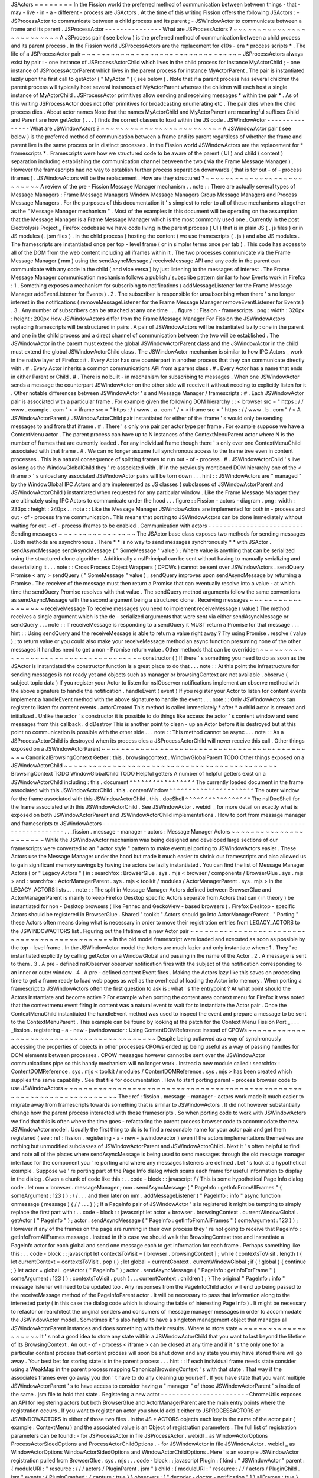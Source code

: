 JSActors
=
=
=
=
=
=
=
=
In
the
Fission
world
the
preferred
method
of
communication
between
between
things
-
that
-
may
-
live
-
in
-
a
-
different
-
process
are
JSActors
.
At
the
time
of
this
writing
Fission
offers
the
following
JSActors
:
-
JSProcessActor
to
communicate
between
a
child
process
and
its
parent
;
-
JSWindowActor
to
communicate
between
a
frame
and
its
parent
.
JSProcessActor
-
-
-
-
-
-
-
-
-
-
-
-
-
-
-
What
are
JSProcessActors
?
~
~
~
~
~
~
~
~
~
~
~
~
~
~
~
~
~
~
~
~
~
~
~
~
~
A
JSProcess
pair
(
see
below
)
is
the
preferred
method
of
communication
between
a
child
process
and
its
parent
process
.
In
the
Fission
world
JSProcessActors
are
the
replacement
for
e10s
-
era
*
process
scripts
*
.
The
life
of
a
JSProcessActor
pair
~
~
~
~
~
~
~
~
~
~
~
~
~
~
~
~
~
~
~
~
~
~
~
~
~
~
~
~
~
~
~
~
~
JSProcessActors
always
exist
by
pair
:
-
one
instance
of
JSProcessActorChild
which
lives
in
the
child
process
for
instance
MyActorChild
;
-
one
instance
of
JSProcessActorParent
which
lives
in
the
parent
process
for
instance
MyActorParent
.
The
pair
is
instantiated
lazily
upon
the
first
call
to
getActor
(
"
MyActor
"
)
(
see
below
)
.
Note
that
if
a
parent
process
has
several
children
the
parent
process
will
typically
host
several
instances
of
MyActorParent
whereas
the
children
will
each
host
a
single
instance
of
MyActorChild
.
JSProcessActor
primitives
allow
sending
and
receiving
messages
*
within
the
pair
*
.
As
of
this
writing
JSProcessActor
does
not
offer
primitives
for
broadcasting
enumerating
etc
.
The
pair
dies
when
the
child
process
dies
.
About
actor
names
Note
that
the
names
MyActorChild
and
MyActorParent
are
meaningful
suffixes
Child
and
Parent
are
how
getActor
(
.
.
.
)
finds
the
correct
classes
to
load
within
the
JS
code
.
JSWindowActor
-
-
-
-
-
-
-
-
-
-
-
-
-
-
-
What
are
JSWindowActors
?
~
~
~
~
~
~
~
~
~
~
~
~
~
~
~
~
~
~
~
~
~
~
~
~
~
A
JSWindowActor
pair
(
see
below
)
is
the
preferred
method
of
communication
between
a
frame
and
its
parent
regardless
of
whether
the
frame
and
parent
live
in
the
same
process
or
in
distinct
processes
.
In
the
Fission
world
JSWindowActors
are
the
replacement
for
*
framescripts
*
.
Framescripts
were
how
we
structured
code
to
be
aware
of
the
parent
(
UI
)
and
child
(
content
)
separation
including
establishing
the
communication
channel
between
the
two
(
via
the
Frame
Message
Manager
)
.
However
the
framescripts
had
no
way
to
establish
further
process
separation
downwards
(
that
is
for
out
-
of
-
process
iframes
)
.
JSWindowActors
will
be
the
replacement
.
How
are
they
structured
?
~
~
~
~
~
~
~
~
~
~
~
~
~
~
~
~
~
~
~
~
~
~
~
~
~
~
A
review
of
the
pre
-
Fission
Message
Manager
mechanism
.
.
note
:
:
There
are
actually
several
types
of
Message
Managers
:
Frame
Message
Managers
Window
Message
Managers
Group
Message
Managers
and
Process
Message
Managers
.
For
the
purposes
of
this
documentation
it
'
s
simplest
to
refer
to
all
of
these
mechanisms
altogether
as
the
"
Message
Manager
mechanism
"
.
Most
of
the
examples
in
this
document
will
be
operating
on
the
assumption
that
the
Message
Manager
is
a
Frame
Message
Manager
which
is
the
most
commonly
used
one
.
Currently
in
the
post
Electrolysis
Project
_
Firefox
codebase
we
have
code
living
in
the
parent
process
(
UI
)
that
is
in
plain
JS
(
.
js
files
)
or
in
JS
modules
(
.
jsm
files
)
.
In
the
child
process
(
hosting
the
content
)
we
use
framescripts
(
.
js
)
and
also
JS
modules
.
The
framescripts
are
instantiated
once
per
top
-
level
frame
(
or
in
simpler
terms
once
per
tab
)
.
This
code
has
access
to
all
of
the
DOM
from
the
web
content
including
all
iframes
within
it
.
The
two
processes
communicate
via
the
Frame
Message
Manager
(
mm
)
using
the
sendAsyncMessage
/
receiveMessage
API
and
any
code
in
the
parent
can
communicate
with
any
code
in
the
child
(
and
vice
versa
)
by
just
listening
to
the
messages
of
interest
.
The
Frame
Message
Manager
communication
mechanism
follows
a
publish
/
subscribe
pattern
similar
to
how
Events
work
in
Firefox
:
1
.
Something
exposes
a
mechanism
for
subscribing
to
notifications
(
addMessageListener
for
the
Frame
Message
Manager
addEventListener
for
Events
)
.
2
.
The
subscriber
is
responsible
for
unsubscribing
when
there
'
s
no
longer
interest
in
the
notifications
(
removeMessageListener
for
the
Frame
Message
Manager
removeEventListener
for
Events
)
.
3
.
Any
number
of
subscribers
can
be
attached
at
any
one
time
.
.
.
figure
:
:
Fission
-
framescripts
.
png
:
width
:
320px
:
height
:
200px
How
JSWindowActors
differ
from
the
Frame
Message
Manager
For
Fission
the
JSWindowActors
replacing
framescripts
will
be
structured
in
pairs
.
A
pair
of
JSWindowActors
will
be
instantiated
lazily
:
one
in
the
parent
and
one
in
the
child
process
and
a
direct
channel
of
communication
between
the
two
will
be
established
.
The
JSWindowActor
in
the
parent
must
extend
the
global
JSWindowActorParent
class
and
the
JSWindowActor
in
the
child
must
extend
the
global
JSWindowActorChild
class
.
The
JSWindowActor
mechanism
is
similar
to
how
IPC
Actors
_
work
in
the
native
layer
of
Firefox
:
#
.
Every
Actor
has
one
counterpart
in
another
process
that
they
can
communicate
directly
with
.
#
.
Every
Actor
inherits
a
common
communications
API
from
a
parent
class
.
#
.
Every
Actor
has
a
name
that
ends
in
either
Parent
or
Child
.
#
.
There
is
no
built
-
in
mechanism
for
subscribing
to
messages
.
When
one
JSWindowActor
sends
a
message
the
counterpart
JSWindowActor
on
the
other
side
will
receive
it
without
needing
to
explicitly
listen
for
it
.
Other
notable
differences
between
JSWindowActor
'
s
and
Message
Manager
/
framescripts
:
#
.
Each
JSWindowActor
pair
is
associated
with
a
particular
frame
.
For
example
given
the
following
DOM
hierarchy
:
:
<
browser
src
=
"
https
:
/
/
www
.
example
.
com
"
>
<
iframe
src
=
"
https
:
/
/
www
.
a
.
com
"
/
>
<
iframe
src
=
"
https
:
/
/
www
.
b
.
com
"
/
>
A
JSWindowActorParent
/
JSWindowActorChild
pair
instantiated
for
either
of
the
iframe
'
s
would
only
be
sending
messages
to
and
from
that
iframe
.
#
.
There
'
s
only
one
pair
per
actor
type
per
frame
.
For
example
suppose
we
have
a
ContextMenu
actor
.
The
parent
process
can
have
up
to
N
instances
of
the
ContextMenuParent
actor
where
N
is
the
number
of
frames
that
are
currently
loaded
.
For
any
individual
frame
though
there
'
s
only
ever
one
ContextMenuChild
associated
with
that
frame
.
#
.
We
can
no
longer
assume
full
synchronous
access
to
the
frame
tree
even
in
content
processes
.
This
is
a
natural
consequence
of
splitting
frames
to
run
out
-
of
-
process
.
#
.
JSWindowActorChild
'
s
live
as
long
as
the
WindowGlobalChild
they
'
re
associated
with
.
If
in
the
previously
mentioned
DOM
hierarchy
one
of
the
<
iframe
>
'
s
unload
any
associated
JSWindowActor
pairs
will
be
torn
down
.
.
.
hint
:
:
JSWindowActors
are
"
managed
"
by
the
WindowGlobal
IPC
Actors
and
are
implemented
as
JS
classes
(
subclasses
of
JSWindowActorParent
and
JSWindowActorChild
)
instantiated
when
requested
for
any
particular
window
.
Like
the
Frame
Message
Manager
they
are
ultimately
using
IPC
Actors
to
communicate
under
the
hood
.
.
.
figure
:
:
Fission
-
actors
-
diagram
.
png
:
width
:
233px
:
height
:
240px
.
.
note
:
:
Like
the
Message
Manager
JSWindowActors
are
implemented
for
both
in
-
process
and
out
-
of
-
process
frame
communication
.
This
means
that
porting
to
JSWindowActors
can
be
done
immediately
without
waiting
for
out
-
of
-
process
iframes
to
be
enabled
.
Communication
with
actors
-
-
-
-
-
-
-
-
-
-
-
-
-
-
-
-
-
-
-
-
-
-
-
-
-
Sending
messages
~
~
~
~
~
~
~
~
~
~
~
~
~
~
~
~
The
JSActor
base
class
exposes
two
methods
for
sending
messages
.
Both
methods
are
asynchronous
.
There
*
*
is
no
way
to
send
messages
synchronously
*
*
with
JSActor
.
sendAsyncMessage
sendAsyncMessage
(
"
SomeMessage
"
value
)
;
Where
value
is
anything
that
can
be
serialized
using
the
structured
clone
algorithm
.
Additionally
a
nsIPrincipal
can
be
sent
without
having
to
manually
serializing
and
deserializing
it
.
.
.
note
:
:
Cross
Process
Object
Wrappers
(
CPOWs
)
cannot
be
sent
over
JSWindowActors
.
sendQuery
Promise
<
any
>
sendQuery
(
"
SomeMessage
"
value
)
;
sendQuery
improves
upon
sendAsyncMessage
by
returning
a
Promise
.
The
receiver
of
the
message
must
then
return
a
Promise
that
can
eventually
resolve
into
a
value
-
at
which
time
the
sendQuery
Promise
resolves
with
that
value
.
The
sendQuery
method
arguments
follow
the
same
conventions
as
sendAsyncMessage
with
the
second
argument
being
a
structured
clone
.
Receiving
messages
~
~
~
~
~
~
~
~
~
~
~
~
~
~
~
~
~
~
receiveMessage
To
receive
messages
you
need
to
implement
receiveMessage
(
value
)
The
method
receives
a
single
argument
which
is
the
de
-
serialized
arguments
that
were
sent
via
either
sendAsyncMessage
or
sendQuery
.
.
.
note
:
:
If
receiveMessage
is
responding
to
a
sendQuery
it
MUST
return
a
Promise
for
that
message
.
.
.
hint
:
:
Using
sendQuery
and
the
receiveMessage
is
able
to
return
a
value
right
away
?
Try
using
Promise
.
resolve
(
value
)
;
to
return
value
or
you
could
also
make
your
receiveMessage
method
an
async
function
presuming
none
of
the
other
messages
it
handles
need
to
get
a
non
-
Promise
return
value
.
Other
methods
that
can
be
overridden
~
~
~
~
~
~
~
~
~
~
~
~
~
~
~
~
~
~
~
~
~
~
~
~
~
~
~
~
~
~
~
~
~
~
~
~
constructor
(
)
If
there
'
s
something
you
need
to
do
as
soon
as
the
JSActor
is
instantiated
the
constructor
function
is
a
great
place
to
do
that
.
.
.
note
:
:
At
this
point
the
infrastructure
for
sending
messages
is
not
ready
yet
and
objects
such
as
manager
or
browsingContext
are
not
available
.
observe
(
subject
topic
data
)
If
you
register
your
Actor
to
listen
for
nsIObserver
notifications
implement
an
observe
method
with
the
above
signature
to
handle
the
notification
.
handleEvent
(
event
)
If
you
register
your
Actor
to
listen
for
content
events
implement
a
handleEvent
method
with
the
above
signature
to
handle
the
event
.
.
.
note
:
:
Only
JSWindowActors
can
register
to
listen
for
content
events
.
actorCreated
This
method
is
called
immediately
*
after
*
a
child
actor
is
created
and
initialized
.
Unlike
the
actor
'
s
constructor
it
is
possible
to
do
things
like
access
the
actor
'
s
content
window
and
send
messages
from
this
callback
.
didDestroy
This
is
another
point
to
clean
-
up
an
Actor
before
it
is
destroyed
but
at
this
point
no
communication
is
possible
with
the
other
side
.
.
.
note
:
:
This
method
cannot
be
async
.
.
.
note
:
:
As
a
JSProcessActorChild
is
destroyed
when
its
process
dies
a
JSProcessActorChild
will
never
receive
this
call
.
Other
things
exposed
on
a
JSWindowActorParent
~
~
~
~
~
~
~
~
~
~
~
~
~
~
~
~
~
~
~
~
~
~
~
~
~
~
~
~
~
~
~
~
~
~
~
~
~
~
~
~
~
~
~
~
~
CanonicalBrowsingContext
Getter
:
this
.
browsingcontext
.
WindowGlobalParent
TODO
Other
things
exposed
on
a
JSWindowActorChild
~
~
~
~
~
~
~
~
~
~
~
~
~
~
~
~
~
~
~
~
~
~
~
~
~
~
~
~
~
~
~
~
~
~
~
~
~
~
~
~
~
~
~
~
BrowsingContext
TODO
WindowGlobalChild
TODO
Helpful
getters
A
number
of
helpful
getters
exist
on
a
JSWindowActorChild
including
:
this
.
document
^
^
^
^
^
^
^
^
^
^
^
^
^
^
^
^
^
The
currently
loaded
document
in
the
frame
associated
with
this
JSWindowActorChild
.
this
.
contentWindow
^
^
^
^
^
^
^
^
^
^
^
^
^
^
^
^
^
^
^
^
^
^
The
outer
window
for
the
frame
associated
with
this
JSWindowActorChild
.
this
.
docShell
^
^
^
^
^
^
^
^
^
^
^
^
^
^
^
^
^
The
nsIDocShell
for
the
frame
associated
with
this
JSWindowActorChild
.
See
JSWindowActor
.
webidl
_
for
more
detail
on
exactly
what
is
exposed
on
both
JSWindowActorParent
and
JSWindowActorChild
implementations
.
How
to
port
from
message
manager
and
framescripts
to
JSWindowActors
-
-
-
-
-
-
-
-
-
-
-
-
-
-
-
-
-
-
-
-
-
-
-
-
-
-
-
-
-
-
-
-
-
-
-
-
-
-
-
-
-
-
-
-
-
-
-
-
-
-
-
-
-
-
-
-
-
-
-
-
-
-
-
-
-
-
-
.
.
_fission
.
message
-
manager
-
actors
:
Message
Manager
Actors
~
~
~
~
~
~
~
~
~
~
~
~
~
~
~
~
~
~
~
~
~
~
While
the
JSWindowActor
mechanism
was
being
designed
and
developed
large
sections
of
our
framescripts
were
converted
to
an
"
actor
style
"
pattern
to
make
eventual
porting
to
JSWindowActors
easier
.
These
Actors
use
the
Message
Manager
under
the
hood
but
made
it
much
easier
to
shrink
our
framescripts
and
also
allowed
us
to
gain
significant
memory
savings
by
having
the
actors
be
lazily
instantiated
.
You
can
find
the
list
of
Message
Manager
Actors
(
or
"
Legacy
Actors
"
)
in
:
searchfox
:
BrowserGlue
.
sys
.
mjs
<
browser
/
components
/
BrowserGlue
.
sys
.
mjs
>
and
:
searchfox
:
ActorManagerParent
.
sys
.
mjs
<
toolkit
/
modules
/
ActorManagerParent
.
sys
.
mjs
>
in
the
LEGACY_ACTORS
lists
.
.
.
note
:
:
The
split
in
Message
Manager
Actors
defined
between
BrowserGlue
and
ActorManagerParent
is
mainly
to
keep
Firefox
Desktop
specific
Actors
separate
from
Actors
that
can
(
in
theory
)
be
instantiated
for
non
-
Desktop
browsers
(
like
Fennec
and
GeckoView
-
based
browsers
)
.
Firefox
Desktop
-
specific
Actors
should
be
registered
in
BrowserGlue
.
Shared
"
toolkit
"
Actors
should
go
into
ActorManagerParent
.
"
Porting
"
these
Actors
often
means
doing
what
is
necessary
in
order
to
move
their
registration
entries
from
LEGACY_ACTORS
to
the
JSWINDOWACTORS
list
.
Figuring
out
the
lifetime
of
a
new
Actor
pair
~
~
~
~
~
~
~
~
~
~
~
~
~
~
~
~
~
~
~
~
~
~
~
~
~
~
~
~
~
~
~
~
~
~
~
~
~
~
~
~
~
~
~
~
~
In
the
old
model
framescript
were
loaded
and
executed
as
soon
as
possible
by
the
top
-
level
frame
.
In
the
JSWindowActor
model
the
Actors
are
much
lazier
and
only
instantiate
when
:
1
.
They
'
re
instantiated
explicitly
by
calling
getActor
on
a
WindowGlobal
and
passing
in
the
name
of
the
Actor
.
2
.
A
message
is
sent
to
them
.
3
.
A
pre
-
defined
nsIObserver
observer
notification
fires
with
the
subject
of
the
notification
corresponding
to
an
inner
or
outer
window
.
4
.
A
pre
-
defined
content
Event
fires
.
Making
the
Actors
lazy
like
this
saves
on
processing
time
to
get
a
frame
ready
to
load
web
pages
as
well
as
the
overhead
of
loading
the
Actor
into
memory
.
When
porting
a
framescript
to
JSWindowActors
often
the
first
question
to
ask
is
:
what
'
s
the
entrypoint
?
At
what
point
should
the
Actors
instantiate
and
become
active
?
For
example
when
porting
the
content
area
context
menu
for
Firefox
it
was
noted
that
the
contextmenu
event
firing
in
content
was
a
natural
event
to
wait
for
to
instantiate
the
Actor
pair
.
Once
the
ContextMenuChild
instantiated
the
handleEvent
method
was
used
to
inspect
the
event
and
prepare
a
message
to
be
sent
to
the
ContextMenuParent
.
This
example
can
be
found
by
looking
at
the
patch
for
the
Context
Menu
Fission
Port
_
.
.
.
_fission
.
registering
-
a
-
new
-
jswindowactor
:
Using
ContentDOMReference
instead
of
CPOWs
~
~
~
~
~
~
~
~
~
~
~
~
~
~
~
~
~
~
~
~
~
~
~
~
~
~
~
~
~
~
~
~
~
~
~
~
~
~
~
~
~
~
Despite
being
outlawed
as
a
way
of
synchronously
accessing
the
properties
of
objects
in
other
processes
CPOWs
ended
up
being
useful
as
a
way
of
passing
handles
for
DOM
elements
between
processes
.
CPOW
messages
however
cannot
be
sent
over
the
JSWindowActor
communications
pipe
so
this
handy
mechanism
will
no
longer
work
.
Instead
a
new
module
called
:
searchfox
:
ContentDOMReference
.
sys
.
mjs
<
toolkit
/
modules
/
ContentDOMReference
.
sys
.
mjs
>
has
been
created
which
supplies
the
same
capability
.
See
that
file
for
documentation
.
How
to
start
porting
parent
-
process
browser
code
to
use
JSWindowActors
~
~
~
~
~
~
~
~
~
~
~
~
~
~
~
~
~
~
~
~
~
~
~
~
~
~
~
~
~
~
~
~
~
~
~
~
~
~
~
~
~
~
~
~
~
~
~
~
~
~
~
~
~
~
~
~
~
~
~
~
~
~
~
~
~
~
~
~
~
~
~
The
:
ref
:
fission
.
message
-
manager
-
actors
work
made
it
much
easier
to
migrate
away
from
framescripts
towards
something
that
is
similar
to
JSWindowActors
.
It
did
not
however
substantially
change
how
the
parent
process
interacted
with
those
framescripts
.
So
when
porting
code
to
work
with
JSWindowActors
we
find
that
this
is
often
where
the
time
goes
-
refactoring
the
parent
process
browser
code
to
accommodate
the
new
JSWindowActor
model
.
Usually
the
first
thing
to
do
is
to
find
a
reasonable
name
for
your
actor
pair
and
get
them
registered
(
see
:
ref
:
fission
.
registering
-
a
-
new
-
jswindowactor
)
even
if
the
actors
implementations
themselves
are
nothing
but
unmodified
subclasses
of
JSWindowActorParent
and
JSWindowActorChild
.
Next
it
'
s
often
helpful
to
find
and
note
all
of
the
places
where
sendAsyncMessage
is
being
used
to
send
messages
through
the
old
message
manager
interface
for
the
component
you
'
re
porting
and
where
any
messages
listeners
are
defined
.
Let
'
s
look
at
a
hypothetical
example
.
Suppose
we
'
re
porting
part
of
the
Page
Info
dialog
which
scans
each
frame
for
useful
information
to
display
in
the
dialog
.
Given
a
chunk
of
code
like
this
:
.
.
code
-
block
:
:
javascript
/
/
This
is
some
hypothetical
Page
Info
dialog
code
.
let
mm
=
browser
.
messageManager
;
mm
.
sendAsyncMessage
(
"
PageInfo
:
getInfoFromAllFrames
"
{
someArgument
:
123
}
)
;
/
/
.
.
.
and
then
later
on
mm
.
addMessageListener
(
"
PageInfo
:
info
"
async
function
onmessage
(
message
)
{
/
/
.
.
.
}
)
;
If
a
PageInfo
pair
of
JSWindowActor
'
s
is
registered
it
might
be
tempting
to
simply
replace
the
first
part
with
:
.
.
code
-
block
:
:
javascript
let
actor
=
browser
.
browsingContext
.
currentWindowGlobal
.
getActor
(
"
PageInfo
"
)
;
actor
.
sendAsyncMessage
(
"
PageInfo
:
getInfoFromAllFrames
"
{
someArgument
:
123
}
)
;
However
if
any
of
the
frames
on
the
page
are
running
in
their
own
process
they
'
re
not
going
to
receive
that
PageInfo
:
getInfoFromAllFrames
message
.
Instead
in
this
case
we
should
walk
the
BrowsingContext
tree
and
instantiate
a
PageInfo
actor
for
each
global
and
send
one
message
each
to
get
information
for
each
frame
.
Perhaps
something
like
this
:
.
.
code
-
block
:
:
javascript
let
contextsToVisit
=
[
browser
.
browsingContext
]
;
while
(
contextsToVisit
.
length
)
{
let
currentContext
=
contextsToVisit
.
pop
(
)
;
let
global
=
currentContext
.
currentWindowGlobal
;
if
(
!
global
)
{
continue
;
}
let
actor
=
global
.
getActor
(
"
PageInfo
"
)
;
actor
.
sendAsyncMessage
(
"
PageInfo
:
getInfoForFrame
"
{
someArgument
:
123
}
)
;
contextsToVisit
.
push
(
.
.
.
currentContext
.
children
)
;
}
The
original
"
PageInfo
:
info
"
message
listener
will
need
to
be
updated
too
.
Any
responses
from
the
PageInfoChild
actor
will
end
up
being
passed
to
the
receiveMessage
method
of
the
PageInfoParent
actor
.
It
will
be
necessary
to
pass
that
information
along
to
the
interested
party
(
in
this
case
the
dialog
code
which
is
showing
the
table
of
interesting
Page
Info
)
.
It
might
be
necessary
to
refactor
or
rearchitect
the
original
senders
and
consumers
of
message
manager
messages
in
order
to
accommodate
the
JSWindowActor
model
.
Sometimes
it
'
s
also
helpful
to
have
a
singleton
management
object
that
manages
all
JSWindowActorParent
instances
and
does
something
with
their
results
.
Where
to
store
state
~
~
~
~
~
~
~
~
~
~
~
~
~
~
~
~
~
~
~
~
It
'
s
not
a
good
idea
to
store
any
state
within
a
JSWindowActorChild
that
you
want
to
last
beyond
the
lifetime
of
its
BrowsingContext
.
An
out
-
of
-
process
<
iframe
>
can
be
closed
at
any
time
and
if
it
'
s
the
only
one
for
a
particular
content
process
that
content
process
will
soon
be
shut
down
and
any
state
you
may
have
stored
there
will
go
away
.
Your
best
bet
for
storing
state
is
in
the
parent
process
.
.
.
hint
:
:
If
each
individual
frame
needs
state
consider
using
a
WeakMap
in
the
parent
process
mapping
CanonicalBrowsingContext
'
s
with
that
state
.
That
way
if
the
associates
frames
ever
go
away
you
don
'
t
have
to
do
any
cleaning
up
yourself
.
If
you
have
state
that
you
want
multiple
JSWindowActorParent
'
s
to
have
access
to
consider
having
a
"
manager
"
of
those
JSWindowActorParent
'
s
inside
of
the
same
.
jsm
file
to
hold
that
state
.
Registering
a
new
actor
-
-
-
-
-
-
-
-
-
-
-
-
-
-
-
-
-
-
-
-
-
-
-
ChromeUtils
exposes
an
API
for
registering
actors
but
both
BrowserGlue
and
ActorManagerParent
are
the
main
entry
points
where
the
registration
occurs
.
If
you
want
to
register
an
actor
you
should
add
it
either
to
JSPROCESSACTORS
or
JSWINDOWACTORS
in
either
of
those
two
files
.
In
the
JS
*
ACTORS
objects
each
key
is
the
name
of
the
actor
pair
(
example
:
ContextMenu
)
and
the
associated
value
is
an
Object
of
registration
parameters
.
The
full
list
of
registration
parameters
can
be
found
:
-
for
JSProcessActor
in
file
JSProcessActor
.
webidl
_
as
WindowActorOptions
ProcessActorSidedOptions
and
ProcessActorChildOptions
.
-
for
JSWindowActor
in
file
JSWindowActor
.
webidl
_
as
WindowActorOptions
WindowActorSidedOptions
and
WindowActorChildOptions
.
Here
'
s
an
example
JSWindowActor
registration
pulled
from
BrowserGlue
.
sys
.
mjs
:
.
.
code
-
block
:
:
javascript
Plugin
:
{
kind
:
"
JSWindowActor
"
parent
:
{
moduleURI
:
"
resource
:
/
/
/
actors
/
PluginParent
.
jsm
"
}
child
:
{
moduleURI
:
"
resource
:
/
/
/
actors
/
PluginChild
.
jsm
"
events
:
{
PluginCrashed
:
{
capture
:
true
}
}
observers
:
[
"
decoder
-
doctor
-
notification
"
]
}
allFrames
:
true
}
This
example
is
for
the
JSWindowActor
implementation
of
crash
reporting
for
GMP
.
Let
'
s
examine
parent
registration
:
.
.
code
-
block
:
:
javascript
parent
:
{
moduleURI
:
"
resource
:
/
/
/
actors
/
PluginParent
.
jsm
"
}
Here
we
'
re
declaring
that
class
PluginParent
(
here
a
subclass
of
JSWindowActorParent
)
is
defined
and
exported
from
module
PluginParent
.
jsm
.
That
'
s
all
we
have
to
say
for
the
parent
(
main
process
)
side
of
things
.
.
.
note
:
:
It
'
s
not
sufficient
to
just
add
a
new
.
jsm
file
to
the
actors
subdirectories
.
You
also
need
to
update
the
moz
.
build
files
in
the
same
directory
to
get
the
resource
:
/
/
linkages
set
up
correctly
.
Let
'
s
look
at
the
second
chunk
:
.
.
code
-
block
:
:
javascript
child
:
{
moduleURI
:
"
resource
:
/
/
/
actors
/
PluginChild
.
jsm
"
events
:
{
PluginCrashed
:
{
capture
:
true
}
}
observers
:
[
"
decoder
-
doctor
-
notification
"
]
}
allFrames
:
true
}
We
'
re
similarly
declaring
where
the
PluginChild
subclassing
JSWindowActorChild
can
be
found
.
Next
we
declare
the
content
events
which
when
fired
in
a
window
will
cause
the
JSWindowActorChild
to
instantiate
if
it
doesn
'
t
already
exist
and
then
have
handleEvent
called
on
the
PluginChild
instance
.
For
each
event
name
an
Object
of
event
listener
options
can
be
passed
.
You
can
use
the
same
event
listener
options
as
accepted
by
addEventListener
.
If
an
event
listener
has
no
useful
effect
when
the
actor
hasn
'
t
been
created
yet
createActor
:
false
may
also
be
specified
to
avoid
creating
the
actor
when
not
needed
.
.
.
note
:
:
Content
events
make
sense
for
JSWindowActorChild
(
which
*
have
*
a
content
)
but
are
ignored
for
JSProcessActorChild
(
which
don
'
t
)
.
Next
we
declare
that
PluginChild
should
observe
the
decoder
-
doctor
-
notification
nsIObserver
notification
.
When
that
observer
notification
fires
the
PluginChild
actor
will
be
instantiated
for
the
BrowsingContext
corresponding
to
the
inner
or
outer
window
that
is
the
subject
argument
of
the
observer
notification
and
the
observe
method
on
that
PluginChild
implementation
will
be
called
.
If
you
need
this
functionality
to
work
with
other
subjects
please
file
a
bug
.
.
.
note
:
:
Unlike
JSWindowActorChild
subclasses
observer
topics
specified
for
JSProcessActorChild
subclasses
will
cause
those
child
actor
instances
to
be
created
and
invoke
their
observe
method
no
matter
what
the
subject
argument
of
the
observer
is
.
Finally
we
say
that
the
PluginChild
actor
should
apply
to
allFrames
.
This
means
that
the
PluginChild
is
allowed
to
be
loaded
in
any
subframe
.
If
allFrames
is
set
to
false
(
the
default
)
the
actor
will
only
ever
load
in
the
top
-
level
frame
.
Design
considerations
when
adding
a
new
actor
~
~
~
~
~
~
~
~
~
~
~
~
~
~
~
~
~
~
~
~
~
~
~
~
~
~
~
~
~
~
~
~
~
~
~
~
~
~
~
~
~
~
~
~
~
A
few
things
worth
bearing
in
mind
when
adding
your
own
actor
registration
:
-
Any
child
or
parent
side
you
register
*
*
must
*
*
have
a
moduleURI
property
.
-
You
do
not
need
to
have
both
child
and
parent
modules
and
should
avoid
having
actor
sides
that
do
nothing
but
send
messages
.
The
process
without
a
defined
module
will
still
get
an
actor
and
you
can
send
messages
from
that
side
but
cannot
receive
them
via
receiveMessage
.
Note
that
you
*
*
can
*
*
also
use
sendQuery
from
this
side
enabling
you
to
handle
a
response
from
the
other
process
despite
not
having
a
receiveMessage
method
.
-
If
you
are
writing
a
JSWindowActor
consider
whether
you
really
need
allFrames
-
it
'
ll
save
memory
and
CPU
time
if
we
don
'
t
need
to
instantiate
the
actor
for
subframes
.
-
When
copying
/
moving
"
Legacy
"
:
ref
:
fission
.
message
-
manager
-
actors
remove
their
messages
properties
.
They
are
no
longer
necessary
.
Minimal
Example
Actors
-
-
-
-
-
-
-
-
-
-
-
-
-
-
-
-
-
-
-
-
-
-
-
Get
a
JSWindowActor
~
~
~
~
~
~
~
~
~
~
~
~
~
~
~
~
~
~
~
~
*
*
Define
an
Actor
*
*
.
.
code
-
block
:
:
javascript
/
/
resource
:
/
/
testing
-
common
/
TestWindowParent
.
jsm
var
EXPORTED_SYMBOLS
=
[
"
TestWindowParent
"
]
;
class
TestParent
extends
JSWindowActorParent
{
.
.
.
}
.
.
code
-
block
:
:
javascript
/
/
resource
:
/
/
testing
-
common
/
TestWindowChild
.
jsm
var
EXPORTED_SYMBOLS
=
[
"
TestWindowChild
"
]
;
class
TestChild
extends
JSWindowActorChild
{
.
.
.
}
*
*
Get
a
JS
window
actor
for
a
specific
window
*
*
.
.
code
-
block
:
:
javascript
/
/
get
parent
side
actor
let
parentActor
=
this
.
browser
.
browsingContext
.
currentWindowGlobal
.
getActor
(
"
TestWindow
"
)
;
/
/
get
child
side
actor
let
childActor
=
content
.
windowGlobalChild
.
getActor
(
"
TestWindow
"
)
;
Get
a
JSProcessActor
~
~
~
~
~
~
~
~
~
~
~
~
~
~
~
~
~
~
~
~
*
*
Define
an
Actor
*
*
.
.
code
-
block
:
:
javascript
/
/
resource
:
/
/
testing
-
common
/
TestProcessParent
.
jsm
var
EXPORTED_SYMBOLS
=
[
"
TestProcessParent
"
]
;
class
TestParent
extends
JSProcessActorParent
{
.
.
.
}
.
.
code
-
block
:
:
javascript
/
/
resource
:
/
/
testing
-
common
/
TestProcessChild
.
jsm
var
EXPORTED_SYMBOLS
=
[
"
TestProcessChild
"
]
;
class
TestChild
extends
JSProcessActorChild
{
.
.
.
}
*
*
Get
a
JS
process
actor
for
a
specific
process
*
*
.
.
code
-
block
:
:
javascript
/
/
get
parent
side
actor
let
parentActor
=
this
.
browser
.
browsingContext
.
currentWindowGlobal
.
domProcess
.
getActor
(
"
TestProcess
"
)
;
/
/
get
child
side
actor
let
childActor
=
ChromeUtils
.
domProcessChild
.
getActor
(
"
TestProcess
"
)
;
And
more
=
=
=
=
=
=
=
=
=
=
=
.
.
_Electrolysis
Project
:
https
:
/
/
wiki
.
mozilla
.
org
/
Electrolysis
.
.
_IPC
Actors
:
https
:
/
/
developer
.
mozilla
.
org
/
en
-
US
/
docs
/
Mozilla
/
IPDL
/
Tutorial
.
.
_Context
Menu
Fission
Port
:
https
:
/
/
hg
.
mozilla
.
org
/
mozilla
-
central
/
rev
/
adc60720b7b8
.
.
_JSProcessActor
.
webidl
:
https
:
/
/
searchfox
.
org
/
mozilla
-
central
/
source
/
dom
/
chrome
-
webidl
/
JSWindowActor
.
webidl
.
.
_JSWindowActor
.
webidl
:
https
:
/
/
searchfox
.
org
/
mozilla
-
central
/
source
/
dom
/
chrome
-
webidl
/
JSWindowActor
.
webidl
.
.
_BrowserElementParent
.
jsm
:
https
:
/
/
searchfox
.
org
/
mozilla
-
central
/
rev
/
ec806131cb7bcd1c26c254d25cd5ab8a61b2aeb6
/
toolkit
/
actors
/
BrowserElementParent
.
jsm

